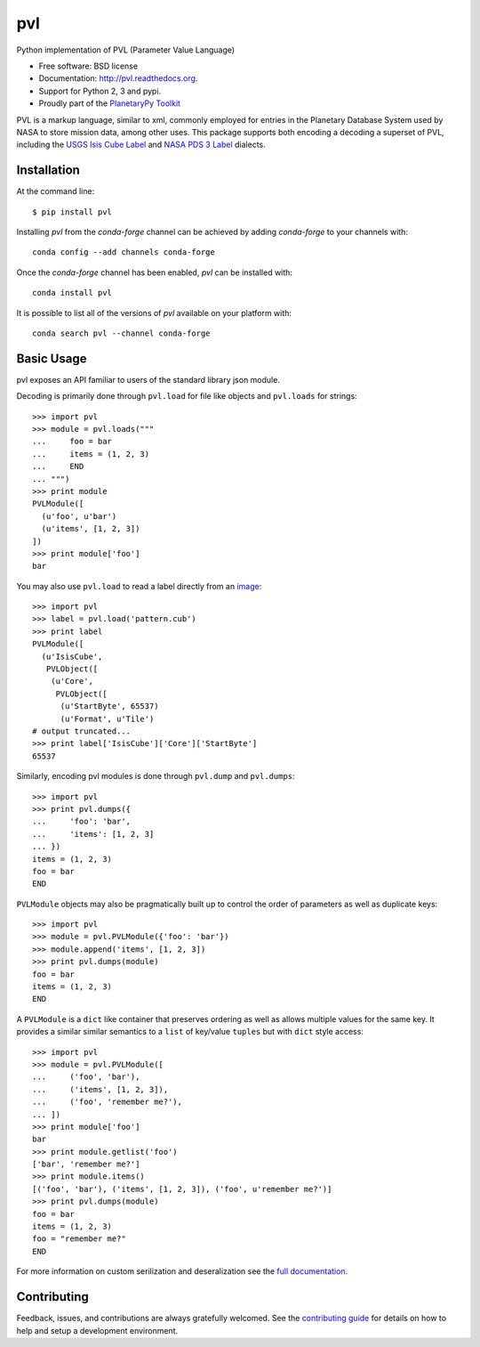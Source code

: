 ===============================
pvl
===============================

.. image:: https://img.shields.io/pypi/v/pvl.svg?style=flat-square
    :target: https://pypi.python.org/pypi/pvl

.. image:: https://img.shields.io/travis/planetarypy/pvl.svg?style=flat-square
        :target: https://travis-ci.org/planetarypy/pvl

.. image:: https://img.shields.io/pypi/dm/pvl.svg?style=flat-square
        :target: https://pypi.python.org/pypi/pvl

Python implementation of PVL (Parameter Value Language)

* Free software: BSD license
* Documentation: http://pvl.readthedocs.org.
* Support for Python 2, 3 and pypi.
* Proudly part of the `PlanetaryPy Toolkit`_

PVL is a markup language, similar to xml, commonly employed for entries in the
Planetary Database System used by NASA to store mission data, among other uses.
This package supports both encoding a decoding a superset of PVL, including the
`USGS Isis Cube Label`_ and `NASA PDS 3 Label`_ dialects.


Installation
------------

At the command line::

    $ pip install pvl

Installing `pvl` from the `conda-forge` channel can be achieved by adding
`conda-forge` to your channels with::

    conda config --add channels conda-forge


Once the `conda-forge` channel has been enabled, `pvl` can be installed with::

    conda install pvl

It is possible to list all of the versions of `pvl` available on your platform
with::

    conda search pvl --channel conda-forge


Basic Usage
-----------

pvl exposes an API familiar to users of the standard library json module.

Decoding is primarily done through ``pvl.load`` for file like objects and
``pvl.loads`` for strings::

    >>> import pvl
    >>> module = pvl.loads("""
    ...     foo = bar
    ...     items = (1, 2, 3)
    ...     END
    ... """)
    >>> print module
    PVLModule([
      (u'foo', u'bar')
      (u'items', [1, 2, 3])
    ])
    >>> print module['foo']
    bar

You may also use ``pvl.load`` to read a label directly from an image_::

    >>> import pvl
    >>> label = pvl.load('pattern.cub')
    >>> print label
    PVLModule([
      (u'IsisCube',
       PVLObject([
        (u'Core',
         PVLObject([
          (u'StartByte', 65537)
          (u'Format', u'Tile')
    # output truncated...
    >>> print label['IsisCube']['Core']['StartByte']
    65537


Similarly, encoding pvl modules is done through ``pvl.dump`` and ``pvl.dumps``::

    >>> import pvl
    >>> print pvl.dumps({
    ...     'foo': 'bar',
    ...     'items': [1, 2, 3]
    ... })
    items = (1, 2, 3)
    foo = bar
    END

``PVLModule`` objects may also be pragmatically built up to control the order
of parameters as well as duplicate keys::

    >>> import pvl
    >>> module = pvl.PVLModule({'foo': 'bar'})
    >>> module.append('items', [1, 2, 3])
    >>> print pvl.dumps(module)
    foo = bar
    items = (1, 2, 3)
    END

A ``PVLModule`` is a ``dict`` like container that preserves ordering as well as
allows multiple values for the same key. It provides a similar similar semantics
to a ``list`` of key/value ``tuples`` but with ``dict`` style access::

    >>> import pvl
    >>> module = pvl.PVLModule([
    ...     ('foo', 'bar'),
    ...     ('items', [1, 2, 3]),
    ...     ('foo', 'remember me?'),
    ... ])
    >>> print module['foo']
    bar
    >>> print module.getlist('foo')
    ['bar', 'remember me?']
    >>> print module.items()
    [('foo', 'bar'), ('items', [1, 2, 3]), ('foo', u'remember me?')]
    >>> print pvl.dumps(module)
    foo = bar
    items = (1, 2, 3)
    foo = "remember me?"
    END

For more information on custom serilization and deseralization see the
`full documentation`_.


Contributing
------------

Feedback, issues, and contributions are always gratefully welcomed. See the
`contributing guide`_ for details on how to help and setup a development
environment.


.. _PlanetaryPy Toolkit: https://github.com/planetarypy
.. _USGS Isis Cube Label: http://isis.astrogeology.usgs.gov/
.. _NASA PDS 3 Label: https://pds.nasa.gov
.. _image: https://github.com/planetarypy/pvl/raw/master/tests/data/pattern.cub
.. _full documentation: http://pvl.readthedocs.org
.. _contributing guide: https://github.com/planetarypy/pvl/blob/master/CONTRIBUTING.rst
